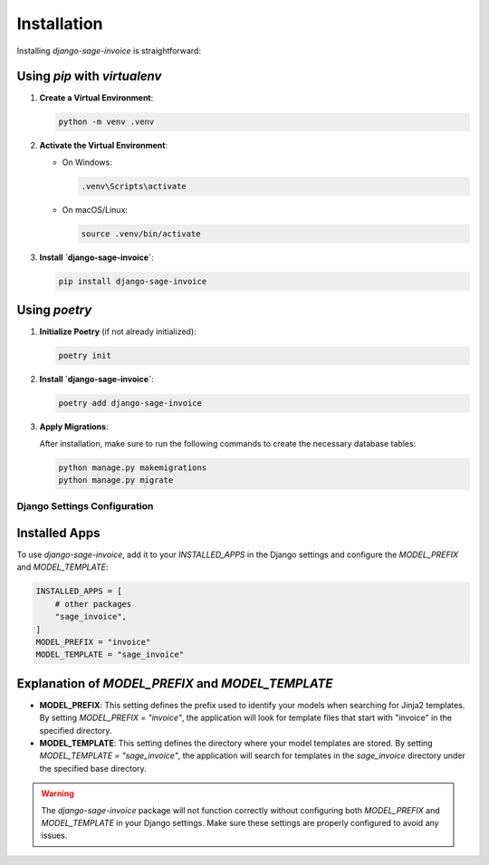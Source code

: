 Installation
============

Installing `django-sage-invoice` is straightforward:

Using `pip` with `virtualenv`
~~~~~~~~~~~~~~~~~~~~~~~~~~~~~

1. **Create a Virtual Environment**:

   .. code-block:: bash

      python -m venv .venv

2. **Activate the Virtual Environment**:

   - On Windows:

     .. code-block:: bash

        .venv\Scripts\activate

   - On macOS/Linux:

     .. code-block:: bash

        source .venv/bin/activate

3. **Install `django-sage-invoice`**:

   .. code-block:: bash

      pip install django-sage-invoice

Using `poetry`
~~~~~~~~~~~~~~

1. **Initialize Poetry** (if not already initialized):

   .. code-block:: bash

      poetry init

2. **Install `django-sage-invoice`**:

   .. code-block:: bash

      poetry add django-sage-invoice

3. **Apply Migrations**:

   After installation, make sure to run the following commands to create the necessary database tables:

   .. code-block:: bash

      python manage.py makemigrations
      python manage.py migrate

Django Settings Configuration
-----------------------------

Installed Apps
~~~~~~~~~~~~~~

To use `django-sage-invoice`, add it to your `INSTALLED_APPS` in the Django settings and configure the `MODEL_PREFIX` and `MODEL_TEMPLATE`:

.. code-block:: python

   INSTALLED_APPS = [
       # other packages
       "sage_invoice",
   ]
   MODEL_PREFIX = "invoice"
   MODEL_TEMPLATE = "sage_invoice"

Explanation of `MODEL_PREFIX` and `MODEL_TEMPLATE`
~~~~~~~~~~~~~~~~~~~~~~~~~~~~~~~~~~~~~~~~~~~~~~~~~~

- **MODEL_PREFIX**: This setting defines the prefix used to identify your models when searching for Jinja2 templates. By setting `MODEL_PREFIX = "invoice"`, the application will look for template files that start with "invoice" in the specified directory.




- **MODEL_TEMPLATE**: This setting defines the directory where your model templates are stored. By setting `MODEL_TEMPLATE = "sage_invoice"`, the application will search for templates in the `sage_invoice` directory under the specified base directory.

.. warning::

   The `django-sage-invoice` package will not function correctly without configuring both `MODEL_PREFIX` and `MODEL_TEMPLATE` in your Django settings. Make sure these settings are properly configured to avoid any issues.
